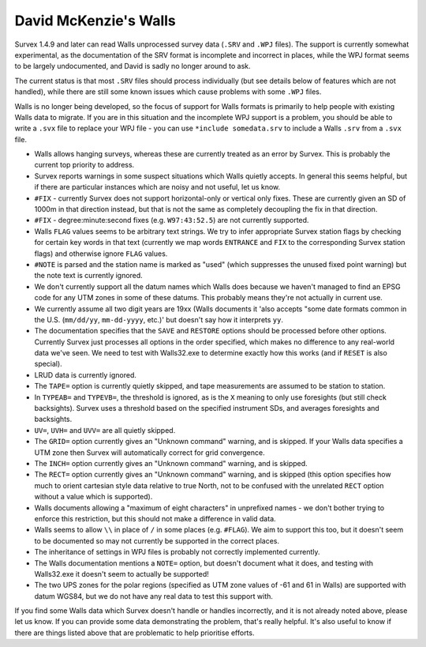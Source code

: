 ======================
David McKenzie's Walls
======================

Survex 1.4.9 and later can read Walls unprocessed survey data (``.SRV``
and ``.WPJ`` files).  The support is currently somewhat experimental, as
the documentation of the SRV format is incomplete and incorrect in
places, while the WPJ format seems to be largely undocumented, and
David is sadly no longer around to ask.

The current status is that most ``.SRV`` files should process
individually (but see details below of features which are not
handled), while there are still some known issues which cause
problems with some ``.WPJ`` files.

Walls is no longer being developed, so the focus of support for Walls
formats is primarily to help people with existing Walls data to
migrate.  If you are in this situation and the incomplete WPJ support
is a problem, you should be able to write a ``.svx`` file to replace your
WPJ file - you can use ``*include somedata.srv`` to include a Walls
``.srv`` from a ``.svx`` file.

- Walls allows hanging surveys, whereas these are currently treated
  as an error by Survex.  This is probably the current top priority
  to address.

- Survex reports warnings in some suspect situations which Walls
  quietly accepts.  In general this seems helpful, but if there are
  particular instances which are noisy and not useful, let us know.

- ``#FIX`` - currently Survex does not support horizontal-only or
  vertical only fixes.  These are currently given an SD of 1000m in
  that direction instead, but that is not the same as completely
  decoupling the fix in that direction.

- ``#FIX`` - degree:minute:second fixes (e.g. ``W97:43:52.5``) are not
  currently supported.

- Walls ``FLAG`` values seems to be arbitrary text strings.  We try to
  infer appropriate Survex station flags by checking for certain key
  words in that text (currently we map words ``ENTRANCE`` and ``FIX``
  to the corresponding Survex station flags) and otherwise ignore ``FLAG``
  values.

- ``#NOTE`` is parsed and the station name is marked as "used" (which
  suppresses the unused fixed point warning) but the note text is
  currently ignored.

- We don't currently support all the datum names which Walls does
  because we haven't managed to find an EPSG code for any UTM zones
  in some of these datums.  This probably means they're not actually
  in current use.

- We currently assume all two digit years are 19xx (Walls documents
  it 'also accepts "some date formats common in the U.S. (``mm/dd/yy``,
  ``mm-dd-yyyy``, etc.)' but doesn't say how it interprets ``yy``.

- The documentation specifies that the ``SAVE`` and ``RESTORE`` options
  should be processed before other options.  Currently Survex just
  processes all options in the order specified, which makes no
  difference to any real-world data we've seen.  We need to test with
  Walls32.exe to determine exactly how this works (and if ``RESET`` is
  also special).

- LRUD data is currently ignored.

- The ``TAPE=`` option is currently quietly skipped, and tape
  measurements are assumed to be station to station.

- In ``TYPEAB=`` and ``TYPEVB=``, the threshold is ignored, as is the ``X``
  meaning to only use foresights (but still check backsights).
  Survex uses a threshold based on the specified instrument SDs, and
  averages foresights and backsights.

- ``UV=``, ``UVH=`` and ``UVV=`` are all quietly skipped.

- The ``GRID=`` option currently gives an "Unknown command" warning, and
  is skipped.  If your Walls data specifies a UTM zone then Survex
  will automatically correct for grid convergence.

- The ``INCH=`` option currently gives an "Unknown command" warning, and
  is skipped.

- The ``RECT=`` option currently gives an "Unknown command" warning, and
  is skipped (this option specifies how much to orient cartesian
  style data relative to true North, not to be confused with the
  unrelated ``RECT`` option without a value which is supported).

- Walls documents allowing a "maximum of eight characters" in
  unprefixed names - we don't bother trying to enforce this
  restriction, but this should not make a difference in valid data.

- Walls seems to allow ``\\`` in place of ``/`` in some places (e.g.
  ``#FLAG``).  We aim to support this too, but it doesn't seem to be documented
  so may not currently be supported in the correct places.

- The inheritance of settings in WPJ files is probably not correctly
  implemented currently.

- The Walls documentation mentions a ``NOTE=`` option, but doesn't
  document what it does, and testing with Walls32.exe it doesn't
  seem to actually be supported!

- The two UPS zones for the polar regions (specified as UTM zone
  values of -61 and 61 in Walls) are supported with datum WGS84, but
  we do not have any real data to test this support with.

If you find some Walls data which Survex doesn't handle or handles
incorrectly, and it is not already noted above, please let us know.
If you can provide some data demonstrating the problem, that's really
helpful.  It's also useful to know if there are things listed above
that are problematic to help prioritise efforts.
